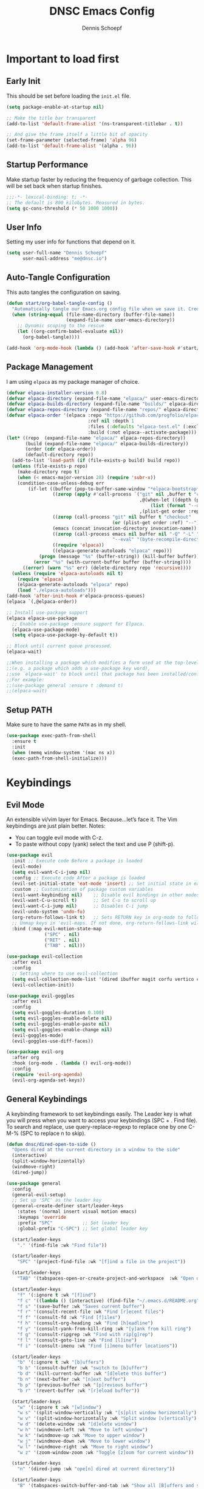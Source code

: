#+Title: DNSC Emacs Config
#+Author: Dennis Schoepf
#+Description: My emacs config based
#+PROPERTY: header-args:emacs-lisp :tangle ./init.el

* Important to load first
** Early Init
This should be set before loading the ~init.el~ file.

#+begin_src emacs-lisp :tangle ./early-init.el
(setq package-enable-at-startup nil)

;; Make the title bar transparent
(add-to-list 'default-frame-alist '(ns-transparent-titlebar . t))

;; And give the frame itself a little bit of opacity
(set-frame-parameter (selected-frame) 'alpha 96)
(add-to-list 'default-frame-alist '(alpha . 96))

#+end_src

** Startup Performance
Make startup faster by reducing the frequency of garbage collection. This will be set back when startup finishes.

#+begin_src emacs-lisp
;;;-*- lexical-binding: t; -*-
;; The default is 800 kilobytes. Measured in bytes.
(setq gc-cons-threshold (* 50 1000 1000))
#+end_src

** User Info
Setting my user info for functions that depend on it.

#+begin_src emacs-lisp
(setq user-full-name "Dennis Schoepf"
      user-mail-address "me@dnsc.io")
#+end_src

** Auto-Tangle Configuration
This auto tangles the configuration on saving.

#+begin_src emacs-lisp
(defun start/org-babel-tangle-config ()
  "Automatically tangle our Emacs.org config file when we save it. Credit to Emacs From Scratch for this one!"
  (when (string-equal (file-name-directory (buffer-file-name))
					  (expand-file-name user-emacs-directory))
	;; Dynamic scoping to the rescue
	(let ((org-confirm-babel-evaluate nil))
	  (org-babel-tangle))))

(add-hook 'org-mode-hook (lambda () (add-hook 'after-save-hook #'start/org-babel-tangle-config)))
#+end_src

** Package Management
I am using ~elpaca~ as my package manager of choice.

#+begin_src emacs-lisp
(defvar elpaca-installer-version 0.8)
(defvar elpaca-directory (expand-file-name "elpaca/" user-emacs-directory))
(defvar elpaca-builds-directory (expand-file-name "builds/" elpaca-directory))
(defvar elpaca-repos-directory (expand-file-name "repos/" elpaca-directory))
(defvar elpaca-order '(elpaca :repo "https://github.com/progfolio/elpaca.git"
                              :ref nil :depth 1
                              :files (:defaults "elpaca-test.el" (:exclude "extensions"))
                              :build (:not elpaca--activate-package)))
(let* ((repo  (expand-file-name "elpaca/" elpaca-repos-directory))
       (build (expand-file-name "elpaca/" elpaca-builds-directory))
       (order (cdr elpaca-order))
       (default-directory repo))
  (add-to-list 'load-path (if (file-exists-p build) build repo))
  (unless (file-exists-p repo)
    (make-directory repo t)
    (when (< emacs-major-version 28) (require 'subr-x))
    (condition-case-unless-debug err
        (if-let ((buffer (pop-to-buffer-same-window "*elpaca-bootstrap*"))
                 ((zerop (apply #'call-process `("git" nil ,buffer t "clone"
                                                 ,@(when-let ((depth (plist-get order :depth)))
                                                     (list (format "--depth=%d" depth) "--no-single-branch"))
                                                 ,(plist-get order :repo) ,repo))))
                 ((zerop (call-process "git" nil buffer t "checkout"
                                       (or (plist-get order :ref) "--"))))
                 (emacs (concat invocation-directory invocation-name))
                 ((zerop (call-process emacs nil buffer nil "-Q" "-L" "." "--batch"
                                       "--eval" "(byte-recompile-directory \".\" 0 'force)")))
                 ((require 'elpaca))
                 ((elpaca-generate-autoloads "elpaca" repo)))
            (progn (message "%s" (buffer-string)) (kill-buffer buffer))
          (error "%s" (with-current-buffer buffer (buffer-string))))
      ((error) (warn "%s" err) (delete-directory repo 'recursive))))
  (unless (require 'elpaca-autoloads nil t)
    (require 'elpaca)
    (elpaca-generate-autoloads "elpaca" repo)
    (load "./elpaca-autoloads")))
(add-hook 'after-init-hook #'elpaca-process-queues)
(elpaca `(,@elpaca-order))

;; Install use-package support
(elpaca elpaca-use-package
  ;; Enable use-package :ensure support for Elpaca.
  (elpaca-use-package-mode)
  (setq elpaca-use-package-by-default t))

;; Block until current queue processed.
(elpaca-wait)

;;When installing a package which modifies a form used at the top-level
;;(e.g. a package which adds a use-package key word),
;;use `elpaca-wait' to block until that package has been installed/configured.
;;For example:
;;(use-package general :ensure t :demand t)
;;(elpaca-wait)
#+end_src

** Setup PATH
Make sure to have the same ~PATH~ as in my shell.

#+begin_src emacs-lisp
(use-package exec-path-from-shell
  :ensure t
  :init
  (when (memq window-system '(mac ns x))
  (exec-path-from-shell-initialize)))
#+end_src

* Keybindings
** Evil Mode
An extensible vi/vim layer for Emacs. Because…let’s face it. The Vim keybindings are just plain better.
Notes:
- You can toggle evil mode with C-z.
- To paste without copy (yank) select the text and use P (shift-p).

#+begin_src emacs-lisp
(use-package evil
  :init ;; Execute code Before a package is loaded
  (evil-mode)
  (setq evil-want-C-i-jump nil)
  :config ;; Execute code After a package is loaded
  (evil-set-initial-state 'eat-mode 'insert) ;; Set initial state in eat terminal to insert mode
  :custom ;; Customization of package custom variables
  (evil-want-keybinding nil)    ;; Disable evil bindings in other modes (It's not consistent and not good)
  (evil-want-C-u-scroll t)      ;; Set C-u to scroll up
  (evil-want-C-i-jump nil)      ;; Disables C-i jump
  (evil-undo-system 'undo-fu) 
  (org-return-follows-link t)   ;; Sets RETURN key in org-mode to follow links
  ;; Unmap keys in 'evil-maps. If not done, org-return-follows-link will not work
  :bind (:map evil-motion-state-map
			  ("SPC" . nil)
			  ("RET" . nil)
			  ("TAB" . nil)))

(use-package evil-collection
  :after evil
  :config
  ;; Setting where to use evil-collection
  (setq evil-collection-mode-list '(dired ibuffer magit corfu vertico consult))
  (evil-collection-init))

(use-package evil-goggles
  :after evil
  :config
  (setq evil-goggles-duration 0.100)
  (setq evil-goggles-enable-delete nil)
  (setq evil-goggles-enable-paste nil)
  (setq evil-goggles-enable-change nil)
  (evil-goggles-mode)
  (evil-goggles-use-diff-faces))

(use-package evil-org
  :after org
  :hook (org-mode . (lambda () evil-org-mode))
  :config
  (require 'evil-org-agenda)
  (evil-org-agenda-set-keys))
#+end_src

** General Keybindings
A keybinding framework to set keybindings easily.
The Leader key is what you will press when you want to access your keybindings (SPC + . Find file).
To search and replace, use query-replace-regexp to replace one by one C-M-% (SPC to replace n to skip).

#+begin_src emacs-lisp
(defun dnsc/dired-open-to-side ()
  "Opens dired at the current directory in a window to the side"
  (interactive)
  (split-window-horizontally)
  (windmove-right)
  (dired-jump))

(use-package general
  :config
  (general-evil-setup)
  ;; Set up 'SPC' as the leader key
  (general-create-definer start/leader-keys
	:states '(normal insert visual motion emacs)
	:keymaps 'override
	:prefix "SPC"           ;; Set leader key
	:global-prefix "C-SPC") ;; Set global leader key

  (start/leader-keys
	"." '(find-file :wk "Find file"))

  (start/leader-keys
	"SPC" '(project-find-file :wk "[f]ind a file in the project"))

  (start/leader-keys
	"TAB" '(tabspaces-open-or-create-project-and-workspace  :wk "Open or create workspace with project"))

  (start/leader-keys
	"f" '(:ignore t :wk "[f]ind")
	"f c" '((lambda () (interactive) (find-file "~/.emacs.d/README.org")) :wk "Edit emacs [c]onfig")
	"f s" '(save-buffer :wk "Saves current buffer")
	"f r" '(consult-recent-file :wk "Find [r]ecent files")
	"f f" '(consult-fd :wk "Find [f]iles")
	"f h" '(consult-org-heading :wk "Find [h]eadline")
	"f y" '(consult-yank-from-kill-ring :wk "[y]ank from kill ring")
	"f g" '(consult-ripgrep :wk "Find with rip[g]rep")
	"f l" '(consult-goto-line :wk "Find [l]ine")
	"f i" '(consult-imenu :wk "Find [i]menu buffer locations"))

  (start/leader-keys
	"b" '(:ignore t :wk "[b]uffers")
	"b b" '(consult-buffer :wk "switch to [b]uffer")
	"b d" '(kill-current-buffer :wk "[d]elete this buffer")
	"b n" '(next-buffer :wk "[n]ext buffer")
	"b p" '(previous-buffer :wk "[p]revious buffer")
	"b r" '(revert-buffer :wk "[r]eload buffer"))

  (start/leader-keys
	"w" '(:ignore t :wk "[w]indow")
	"w s" '(split-window-vertically :wk "[s]plit window horizontally")
	"w v" '(split-window-horizontally :wk "Split window [v]ertically")
	"w d" '(delete-window :wk "[d]elete window")
	"w h" '(windmove-left :wk "Move to left window")
	"w k" '(windmove-up :wk "Move to upper window")
	"w j" '(windmove-down :wk "Move to lower window")
	"w l" '(windmove-right :wk "Move to right window")
	"w z" '(zoom-window-zoom :wk "Toggle [z]oom for current window"))

  (start/leader-keys
	"n" '(dired-jump :wk "ope[n] dired at current directory"))

  (start/leader-keys
	"B" '(tabspaces-switch-buffer-and-tab :wk "Show all [B]uffers and switch to project and buffer"))

  (start/leader-keys
	"o" '(:ignore t :wk "[o]pen")
	"o d" '(dnsc/dired-open-to-side :wk "Open [d]ired on the side")
	"o l" '(org-agenda :wk "Open al[l] agenda views")
	"o a" '((lambda () (interactive) (org-agenda nil "p")) :wk "Open personal [a]genda")
	"o w a" '((lambda () (interactive) (org-agenda nil "w")) :wk "Open work [a]genda")
	"o w n" '((lambda () (interactive) (find-file "~/orgnzr/work.org")) :wk "Open work [n]ote")
	"o n n" '(org-roam-node-find :wk "Open roam note")
	"o n i" '(org-roam-node-insert :wk "Insert roam note")
	"o n t" '(org-roam-buffer-toggle :wk "Toggle roam buffer")
	"o c" '(org-capture :wk "[o]rg-[c]apture a new task"))

  (start/leader-keys
	"g" '(:ignore t :wk "[g]it & more")
	"g l" '(git-link :wk "Navigate to git forge [l]ink")
	"g c c" '(comment-line :wk "[g]o [c]omment [c]urrent line")
	"g c r" '(comment-or-uncomment-region :wk "[g]o [c]omment [r]egion")
	"g g" '(magit-status :wk "Ma[g]it status"))

  (start/leader-keys
	"h" '(:ignore t :wk "[h]elp") ;; To get more help use C-h commands (describe variable, function, etc.)
	"h s" '(describe-symbol :wk "Get help for [s]ymbol")
	"h v" '(describe-variable :wk "Get help for [v]ariable")
	"h f" '(describe-function :wk "Get help for [f]unction")
	"h r r" '((lambda () (interactive) (load-file user-init-file)) :wk "Reload Emacs config"))

  (start/leader-keys
	"p" '(:ignore t :wk "[p]rojects") ;; To get more help use C-h commands (describe variable, function, etc.)
	"p g" '(consult-ripgrep :wk "[s]earch within project") ;; Maybe use something else here
	"p s" '(project-shell :wk "Open [s]hell within project")
	"p d" '(project-dired :wk "Open [d]ired in project root")
	"p c" '(project-compile :wk "[c]ompile project")
	"p k" '(project-kill-buffers :wk "[d]elete all project buffers")
	"p r" '(project-query-replace-regexp :wk "[r]eplace in current project")
	"p x" '(project-async-shell-command :wk "e[x]ecute shell command"))
  
  (start/leader-keys
	"s" '(:ignore t :wk "[s]earch/[s]pell")
	"s c" '(jinx-correct :wk "[c]orrect spelling")
	"s l" '(jinx-languages :wk "Jinx [l]anguages"))

  (start/leader-keys
	"t" '(:ignore t :wk "[t]abspaces")
	"t s" '(tabspaces-save-session :wk "[s]ave session")
	"t r" '(tabspaces-restore-session :wk "[r]estore session")
	"t d" '(tabspaces-close-workspace :wk "[d]elete tabspace")
	"t D" '(tabspaces-clear-buffers :wk "[D]elete tabspace except current buffer")
	"t x" '(tabspaces-kill-buffers-close-workspace :wk "Delete tabspace and clear all open buffers"))

  (start/leader-keys
	"q" '(:ignore t :wk "[q]uit")
	"q q" '(kill-emacs :wk "[q][q]uit Emacs and Daemon")))
#+end_src

** Which-Key
I am still learning all the keybindings that Emacs provides (including the ones I have set).

#+begin_src emacs-lisp
(use-package which-key
  :diminish
  :init
  (which-key-mode 1)
  :custom
  (which-key-side-window-location 'bottom)
  (which-key-sort-order #'which-key-key-order-alpha) ;; Same as default, except single characters are sorted alphabetically
  (which-key-sort-uppercase-first nil)
  (which-key-add-column-padding 4) ;; Number of spaces to add to the left of each column
  (which-key-min-display-lines 6)  ;; Increase the minimum lines to display, because the default is only 1
  (which-key-idle-delay 0.5)       ;; Set the time delay (in seconds) for the which-key popup to appear
  (which-key-max-description-length 35)
  (which-key-allow-imprecise-window-fit nil)) 
#+end_src

* General
** Better Defaults
These are some defaults to make Emacs look nicer initially.

#+begin_src emacs-lisp
(fset 'yes-or-no-p 'y-or-n-p)

(use-package emacs
  :ensure nil
  :custom
  ;; Disable unwanted elements
  (menu-bar-mode nil)
  (scroll-bar-mode nil)
  (tool-bar-mode nil)
  (inhibit-startup-screen t)
  (ring-bell-function 'ignore)
  (blink-cursor-mode nil)
  
  ;; Configure the tab bar to work well with tabspaces.el
  (tab-bar-mode nil)
  (tab-bar-show nil)
  (tab-bar-close-button-show nil)
  (tab-bar-new-button-show nil)
  (tab-bar-auto-width nil)
	
	;; Set scratch buffer message
	(initial-scratch-message ";; Let's start ...\n")

  ;; Set some global modes
  (global-visual-line-mode t)
  (delete-selection-mode t)
  (electric-pair-mode t)
  (global-auto-revert-mode t)
  (recentf-mode t)
  (visible-bell t)
	(pixel-scroll-precision-mode t)
  
  ;; Set some text editing defaults
	(electric-indent-mode t)
  (tab-width 2)
  (fill-column 100)
  (display-line-numbers-type 'relative)
  
  ;; Configure scroll behavior
  (mouse-wheel-progressive-speed nil)
  (scroll-conservatively 10)
  (scroll-margin 8)
  
  ;; Undo behavior
  (undo-limit 67108864)
  (undo-strong-limit 100663296)
  (undo-outer-limit 1006632960)
  
  ;; Use encrypted authinfo file for auth-sources
  (auth-sources '("~/.authinfo.gpg"))
  
	;; Do not show native comp warning
	(native-comp-async-report-warnings-errors nil)
  :hook
  (prog-mode . display-line-numbers-mode)
  (prog-mode . hl-line-mode)
  (prog-mode . (lambda () (hs-minor-mode t)))
  :init
  ;; MacOS specfic configuration
  (when (eq system-type 'darwin)
		(setq mac-right-option-modifier "none")
		(setq insert-directory-program "/opt/homebrew/bin/gls"))

  ;; Move customized variables to separate file
  (setq custom-file (locate-user-emacs-file "custom-vars.el"))
  (load custom-file 'noerror 'nomessage)
  :bind
  (([escape] . keyboard-escape-quit)))
#+end_src

** File & Folder Management
I aim to manage all my files and folders only with ~dired~ and ~dired-x~. This configuration will probably be extended as I am growing accustomed to it. Initially ~dired-omit-mode~ should be turned on. Currently it is configured to just hide dot files.

#+begin_src emacs-lisp
(use-package emacs
  :ensure nil
  :custom
  (wdired-allow-to-change-permissions t)
  (wdired-use-interactive-rename t)
  (wdired-confirm-overwrite t))

(use-package dired
	:ensure nil
	:custom
	(dired-listing-switches "-lah --group-directories-first")
	(dired-dwim-target t)
	(dired-kill-when-opening-new-dired-buffer t))

(use-package dired-narrow
	:ensure t
	:bind (:map dired-mode-map ("\C-s" . dired-narrow)))

(use-package dired-x
  :ensure nil
  :commands (dired-omit-mode)
	:bind (:map dired-mode-map ("o" . dired-omit-mode))
  :config
  (setq dired-omit-files
				(concat dired-omit-files "\\|^\\..+$")))

(use-package all-the-icons
	:ensure t)

(use-package all-the-icons-dired
	:ensure t
	:hook
	(dired-mode . all-the-icons-dired-mode))

(use-package diredfl
	:ensure t
	:hook
	(dired-mode . diredfl-mode))
#+end_src

*** TODO Add ~dired-peep~
See [[https://gitlab.com/dwt1/configuring-emacs/-/blob/main/07-the-final-touches/config.org?ref_type=heads#backup][this]].

** Window Zoom
I regularly use tmux's (or WezTerm for that matter) zoom feature, so naturally I want it in Emacs, too.

#+begin_src emacs-lisp
(use-package zoom-window
  :ensure t
  :custom
  (zoom-window-mode-line-color "DarkSlateGray"))
#+end_src

** Unique Buffer Names
This package makes sure that each buffer name is unique.

#+begin_src emacs-lisp
(use-package uniquify
  :ensure nil
  :config
  (setq uniquify-buffer-name-style 'forward))
#+end_src

** Workspace Management
Similar to my WezTerm setup I want one session per project. I am on the lookout on how to achieve this with project.el and packages like easysession.el. [[https://github.com/nex3/perspective-el][perspective.el]] might be what I need regarding the buffer setup.

*UPDATE:* After consideration of a number of packages [[https://github.com/mclear-tools/tabspaces][tabspaces.el]] seems to do all that is necessary (project-specific buffers per tab, automatic sessions, easy project/tab switching). I need to add [[https://github.com/mclear-tools/tabspaces?tab=readme-ov-file#consult][additional configuration]] to make it work well with ~consult~ though.

#+begin_src emacs-lisp
;; consult-buffer only shows workspace buffers unless 'b' is pressed
(with-eval-after-load 'consult
(consult-customize consult--source-buffer :hidden t :default nil)
(defvar consult--source-workspace
  (list :name     "Workspace Buffers"
        :narrow   ?w
        :history  'buffer-name-history
        :category 'buffer
        :state    #'consult--buffer-state
        :default  t
        :items    (lambda () (consult--buffer-query
                         :predicate #'tabspaces--local-buffer-p
                         :sort 'visibility
                         :as #'buffer-name)))

  "Set workspace buffer list for consult-buffer.")
(add-to-list 'consult-buffer-sources 'consult--source-workspace))

(use-package tabspaces
  :ensure (:host github :repo "mclear-tools/tabspaces")
  :hook (after-init . tabspaces-mode)
  :commands (tabspaces-switch-or-create-workspace
             tabspaces-open-or-create-project-and-workspace)
  :custom
  (tabspaces-use-filtered-buffers-as-default t)
  (tabspaces-default-tab "main")
  (tabspaces-remove-to-default t)
  (tabspaces-include-buffers '("*scratch*"))
  (tabspaces-initialize-project-with-todo nil)
  (tabspaces-session t)
  (tab-bar-new-tab-choice "*scratch*")
	(tab-bar-mode nil))
#+end_src

** Undo Functionality 
~undo-fu~ (together with ~undo-fu-session~) allows me to have persistent undo/redo over multiple sessions and undo/redo in a region. ~vundo~ enhances the functionality by visualizing undo/redo steps in a tree structure.

#+begin_src emacs-lisp
(use-package undo-fu
  :ensure t
  :custom
  (undo-fu-allow-undo-in-region t))

(use-package undo-fu-session
  :ensure t
  :config
  (setq undo-fu-session-incompatible-files '("/COMMIT_EDITMSG\\'" "/git-rebase-todo\\'"))
	(undo-fu-session-global-mode t))

(use-package vundo
  :ensure t
  :custom
  (vundo-glyph-alist vundo-unicode-symbols))
#+end_src

** Modeline
Using ~doom-modeline~ as I originally started with Doom Emacs. Might be switching to [[https://gitlab.com/jessieh/mood-line][mood-line]] or the built-in modeline.

#+begin_src emacs-lisp
(use-package evil-anzu)

(use-package anzu
  :init
  (global-anzu-mode +1))

(use-package doom-modeline
  :ensure t
  :custom
  (doom-modeline-workspace-name t)
  (doom-modeline-position-column-line-format '("%l:%c"))
  (doom-modeline-height 28)
  (doom-modeline-buffer-file-name-style 'relative-to-project)
  (doom-modeline-major-mode-icon nil)
  (doom-modeline-buffer-modification-icon nil)
  (doom-modeline-unicode-fallback t)
  :hook (after-init . doom-modeline-mode))
#+end_src

* Projects
For better or worse I do work with monorepos. Thus I need the option to narrow down projects within a single vc-backed directory. Luckily ~project.el~ allows me to customize ~project-vc-extra-root-markers~ with additional markers. I've added some root markers for the languages I currently work with. To manually add a non-vc-backed directory a ~.project~ file can be added to any directory. If the project is not recognized right away by ~project.el~ I can run ~M-x project-remember-projects-under RET ./parent-dir-or-project-dir~.

#+begin_src emacs-lisp
(use-package project
  :ensure nil
  :custom
  (project-vc-ignores '("target/" "bin/" "out/" "node_modules/"))
  (project-vc-extra-root-markers '(".project" "package.json" "Cargo.toml" "go.mod" "Gemfile")))
#+end_src

** TODO Highlight Todos
Use ~hl-todo~.

* Appearance
** Theme
Coming from Neovim and TUI-based tools in general I mainly used widely available color themes on all platforms (e.g. ~catppuccin~ or ~rose-pine~). After trying it out for a few minutes the built-in modus-themes won me over, though. The exceptional support of Emacs' faces as well as the ergonomic overrides and options for [[https://protesilaos.com/emacs/modus-themes#h:f4651d55-8c07-46aa-b52b-bed1e53463bb][advanced customization]] is just that good.

#+begin_src emacs-lisp
(use-package modus-themes
	:ensure t
  :config

  (custom-set-faces
   '(tab-bar ((t (:height 0.85))))
   '(tab-bar-tab-inactive
     ((t (:slant italic :foreground "#606270")))))
  
  (setq modus-themes-common-palette-overrides
		'((border-mode-line-active bg-mode-line-active)
          (border-mode-line-inactive bg-mode-line-inactive)
		  (fg-heading-1 blue-cooler)
		  (prose-done fg-dim)
		  (prose-done fg-dim)
		  (fringe unspecified)
		  (bg-line-number-inactive unspecified)
          (bg-line-number-active bg-dim)
          (bg-hl-line bg-dim)
		  (bg-prose-block-delimiter unspecified)
		  (bg-tab-bar bg-main)
		  (bg-tab-current bg-main)
		  (bg-tab-other bg-main)
		  (comment fg-dim)))

  (setq modus-themes-fringes nil)
  (setq modus-themes-italic-constructs t)
  (setq modus-themes-bold-constructs t)
  (setq modus-themes-mixed-fonts t)
  (setq modus-themes-custom-auto-reload t)

  (load-theme 'modus-vivendi-tinted))
#+end_src

** Fonts
Defining the fonts I am using. Currently only ~VictorMono as a nerd font~.

#+begin_src emacs-lisp
(set-face-attribute 'default nil
					:font "VictorMono Nerd Font"
					:height 180
					:weight 'normal)
(set-face-attribute 'variable-pitch nil
					:font "VictorMono Nerd Font"
					:height 180
					:weight 'normal)
(set-face-attribute 'fixed-pitch nil
					:font "VictorMono Nerd Font"
					:height 180
					:weight 'normal)
;; Makes commented text and keywords italics.
;; This is working in emacsclient but not emacs.
;; Your font must have an italic face available.
(set-face-attribute 'font-lock-comment-face nil
					:slant 'italic)
(set-face-attribute 'font-lock-keyword-face nil
					:slant 'italic)

;; This sets the default font on all graphical frames created after restarting Emacs.
;; Does the same thing as 'set-face-attribute default' above, but emacsclient fonts
;; are not right unless I also add this method of setting the default font.
(add-to-list 'default-frame-alist '(font . "VictorMono Nerd Font-18"))

;; Uncomment the following line if line spacing needs adjusting.
(setq-default line-spacing 0.12)
#+end_src

** Delimiters
To make it easier to spot delimiter issues I am using rainbow-delimiters.

#+begin_src emacs-lisp
(use-package rainbow-delimiters
  :hook (prog-mode . rainbow-delimiters-mode))
#+end_src

** Zooming In/Out
You can use the bindings C-+ C-- for zooming in/out. You can also use CTRL plus the mouse wheel for zooming in/out.

#+begin_src emacs-lisp
(use-package emacs
  :ensure nil
  :bind
  ("C-+" . text-scale-increase)
  ("C--" . text-scale-decrease)
  ("<C-wheel-up>" . text-scale-increase)
  ("<C-wheel-down>" . text-scale-decrease))
#+end_src

* Completion
** Completion Style
The ~orderless~ completion style seems to be what everyone is using now. Trying it out currently.

#+begin_src emacs-lisp
(use-package orderless
  :custom
  (completion-styles '(orderless basic))
  (completion-category-overrides '((file (styles basic partial-completion)))))
#+end_src

** Mini-buffer
- Vertico: Provides a performant and minimalist vertical completion UI based on the default completion system.
- Savehist: Saves completion history.
- Marginalia: Adds extra metadata for completions in the margins (like descriptions).

We use this packages, because they use Emacs native functions. Unlike Ivy or Helm.
One alternative is ivy and counsel, check out the [[https://github.com/MiniApollo/kickstart.emacs/wiki][project wiki]] for more information.

#+begin_src emacs-lisp
(use-package vertico
  :init
  (vertico-mode))

(savehist-mode) ;; Enables save history mode

(use-package marginalia
  :after vertico
  :init
  (marginalia-mode))
#+end_src

** TODO In-Buffer
For in-buffer completion, ~corfu~ and ~cape~ are used.

* Consult
Provides search and navigation commands based on the Emacs completion function.
Check out their [[https://github.com/minad/consult][git repository]] for more awesome functions.

#+begin_src emacs-lisp
(use-package consult
  ;; Enable automatic preview at point in the *Completions* buffer. This is
  ;; relevant when you use the default completion UI.
  :hook (completion-list-mode . consult-preview-at-point-mode)
  :init
  ;; Optionally configure the register formatting. This improves the register
  ;; preview for `consult-register', `consult-register-load',
  ;; `consult-register-store' and the Emacs built-ins.
  (setq register-preview-delay 0.5
        register-preview-function #'consult-register-format)

  ;; Optionally tweak the register preview window.
  ;; This adds thin lines, sorting and hides the mode line of the window.
  (advice-add #'register-preview :override #'consult-register-window)

  ;; Use Consult to select xref locations with preview
  (setq xref-show-xrefs-function #'consult-xref
        xref-show-definitions-function #'consult-xref)
  :config
  ;; Optionally configure preview. The default value
  ;; is 'any, such that any key triggers the preview.
  ;; (setq consult-preview-key 'any)
  ;; (setq consult-preview-key "M-.")
  ;; (setq consult-preview-key '("S-<down>" "S-<up>"))

  ;; For some commands and buffer sources it is useful to configure the
  ;; :preview-key on a per-command basis using the `consult-customize' macro.
  ;; (consult-customize
  ;; consult-theme :preview-key '(:debounce 0.2 any)
  ;; consult-ripgrep consult-git-grep consult-grep
  ;; consult-bookmark consult-recent-file consult-xref
  ;; consult--source-bookmark consult--source-file-register
  ;; consult--source-recent-file consult--source-project-recent-file
  ;; :preview-key "M-."
  ;; :preview-key '(:debounce 0.4 any))

  ;; By default `consult-project-function' uses `project-root' from project.el.
  ;; Optionally configure a different project root function.
   ;;;; 1. project.el (the default)
  ;;(setq consult-project-function #'consult--default-project--function)
   ;;;; 2. vc.el (vc-root-dir)
  ;; (setq consult-project-function (lambda (_) (vc-root-dir)))
   ;;;; 3. locate-dominating-file
  ;; (setq consult-project-function (lambda (_) (locate-dominating-file "." ".git")))
   ;;;; 4. projectile.el (projectile-project-root)
  ;;(autoload 'projectile-project-root "projectile")
  ;;(setq consult-project-function (lambda (_) (projectile-project-root)))
   ;;;; 5. No project support
  (setq consult-project-function nil)
  )
#+end_src

** TODO Change consult project to projectile after configuring it

* Git
** Diff in Gutter
Highlights uncommitted changes on the left side of the window (area also known as the "gutter"), allows you to jump between and revert them selectively.

#+begin_src emacs-lisp
(use-package diff-hl
  :ensure t
  :custom
  (diff-hl-draw-borders nil)
  :hook ((dired-mode         . diff-hl-dired-mode-unless-remote)
         (magit-pre-refresh  . diff-hl-magit-pre-refresh)
         (magit-post-refresh . diff-hl-magit-post-refresh))
  :init (global-diff-hl-mode))
#+end_src

** Magit
Currently I use ~lazygit~ at work. Within Emacs nothing beats ~magit~ though. ~forge~ is added for GitHub integration. A succinct guide to setting it up can be found [[https://practical.li/spacemacs/source-control/forge-configuration/][here]]. Note: A ~classic~ token has to be generated for GitHub. It was also necessary to install to do the following on MacOS to set up GPG for to use encrypted ~.authinfo.gpg~:

#+begin_src shell
brew install gpg pinentry-mac
export GPG_TTY=$(tty)
echo "pinentry-program $(which pinentry-mac)" >> ~/.gnupg/gpg-agent.conf
killall gpg-agent
#+end_src

The actual magit/forge config can be found here:

#+begin_src emacs-lisp
(use-package magit
  :custom
  (magit-display-buffer-function 'magit-display-buffer-same-window-except-diff-v1)
  (magit-repository-directories (list (cons elpaca-repos-directory 1)))
  (magit-diff-refine-hunk 'all)
  :config
  (transient-bind-q-to-quit))
(use-package transient :defer t) 
(use-package forge
  :after magit
  :init (setq forge-add-default-bindings nil
              forge-display-in-status-buffer nil
              forge-add-pullreq-refspec nil))
#+end_src

*** TODO Add Magit keybindings
See [[https://gitlab.com/dwt1/configuring-emacs/-/blob/main/07-the-final-touches/config.org?ref_type=heads#backup
][this]].

** GitHub Permalinks
I often visit and copy a link to a specific line for my colleagues. This functionality is provided by ~git-link~.

#+begin_src emacs-lisp
(use-package git-link
  :custom
  (git-link-open-in-browser t))
#+end_src

** TODO Git Timemachine
See [[https://gitlab.com/dwt1/configuring-emacs/-/blob/main/07-the-final-touches/config.org?ref_type=heads#backup
][this]].

* Org Mode
** Base Configuration
My org mode specific configuration.

#+begin_src emacs-lisp
(use-package org
  :ensure nil
  :custom
  (org-directory "~/orgnzr/")
  ;; Fixing source block indentation
  (org-src-tab-acts-natively t)
  (org-edit-src-content-indentation 0)
  (org-edit-src-preserve-indentation nil)
  (org-log-done 'note)
  (org-startup-folded t)
  (org-startup-indented t)
  (org-todo-keywords
   '((sequence "PROJECT(p)" "TODO(t)" "NEXT(n)" "|" "DONE(d)")))
  (org-default-notes-file "~/orgnzr/inbox.org")
  (org-agenda-files '("~/orgnzr"))
  (org-hide-emphasis-markers t)
  (org-pretty-entities t)
  (org-refile-targets
   '((nil :maxlevel . 5)
     (org-agenda-files :maxlevel . 5)))
  (org-capture-templates
   '(("t" "Task" entry (file "~/orgnzr/inbox.org")
      "* TODO %?\n %i\n")
     ("l" "Task  line" entry (file "~/orgnzr/inbox.org")
      "* TODO %?\n Relevant line: [[file://%F::%(with-current-buffer (org-capture-get :original-buffer) (number-to-string (line-number-at-pos)))]]\n")
	 ("w" "Work Task" entry (file+olp+datetree "~/orgnzr/work.org")
    "* TODO %?\n")))
  (org-agenda-custom-commands
   '(("p" "Personal" 
	  ((agenda "")
	  (todo "NEXT" ((org-agenda-overriding-header "Next Tasks"))))
	  ((org-agenda-tag-filter-preset '("-work"))))
	 ("w" "Work"
	  ((agenda "")
	  (tags "+work+TODO=\"NEXT\"" ((org-agenda-overriding-header "Time-Insensitive Tasks")))
	  (tags "+work+TODO=\"TODO\""
			((org-agenda-overriding-header "Unscheduled Tasks")
			 (org-agenda-skip-function '(org-agenda-skip-entry-if 'timestamp)))))
	  ((org-agenda-tag-filter-preset '("+work"))))))
  :hook
  (org-mode . org-indent-mode)
  (org-mode . (lambda() (electric-indent-local-mode -1)))
  (org-mode . (lambda ()
                (setq-local electric-pair-inhibit-predicate
                            `(lambda (c)
                               (if (char-equal c ?<) t (,electric-pair-inhibit-predicate c)))))))
      #+end_src

** Beautify Org Mode
I am using [[https://github.com/minad/org-modern?tab=readme-ov-file][org-modern]] to make org-mode a bit more pleasant to the eye.

#+begin_src emacs-lisp
(use-package org-modern
  :ensure t
  :custom
  (org-modern-star 'replace)
  :hook 
  (org-mode . org-modern-mode)
  (org-agenda-finalize . org-modern-agenda))
#+end_src

Additionally [[https://codeberg.org/joostkremers/visual-fill-column][Visual-Fill-Column]] is used to center the text.

#+begin_src emacs-lisp
(use-package visual-fill-column
  :ensure t
  :custom
  (visual-fill-column-center-text t)
  (visual-fill-column-enable-sensible-window-split t)
  (visual-fill-column-fringes-outside-margins t)
  :hook
  (org-mode . visual-fill-column-mode))
#+end_src

** Source Code Block Tag Expansion
Org-tempo is not a separate package but a module within org that can be enabled.
Org-tempo allows for '<s' followed by TAB to expand to a begin_src tag.

#+begin_src emacs-lisp
(use-package org-tempo
  :ensure nil
  :after org)
#+end_src

** Org Drill
I am currently learning Spanish and was looking for a spaced repetition system similar to Anki cards for Emacs/Org Mode. I've found [[https://gitlab.com/phillord/org-drill][org-drill]] for that. Using it is as simple as creating a ~.org~ file that conforms to the [[https://gitlab.com/phillord/org-drill/#writing-the-questions][specifications]], visiting that ~.org~ file and running ~org-drill~.

#+begin_src emacs-lisp
(use-package org-drill
  :ensure t)
#+end_src

** Org Roam
No note taking sticked for me as well as ~org-roam~ did.

#+begin_src emacs-lisp
(use-package org-roam
  :ensure t
  :custom
  (org-roam-directory "~/orgnzr/notes")
  (org-roam-completion-everywhere t)
  :config
  (org-roam-setup))
#+end_src

** Desktop Notifications
This allows for desktop notifications on MacOS.

#+begin_src emacs-lisp
(use-package org-alert
   :ensure t 
   :custom
   (org-alert-notification-title "Orgnzr")
   (org-alert-interval 600)
   (org-alert-notify-cutoff 5)
   (org-alert-notify-after-event-cutoff 10) 
   :config 
   (org-alert-enable))

(use-package alert 
   :ensure t 
   :config (setq alert-default-style 'osx-notifier))
#+end_src

* TODO Programming
** Treesitter
[[https://github.com/renzmann/treesit-auto][Treesit-auto]] greatly simplifies Treesitter usage within Emacs. Besides prompting for (and automatically installing) new grammars, it also sets the major mode for a language to its Treesitter mode, if one exists.

#+begin_src emacs-lisp
(use-package treesit-auto
  :custom
  (treesit-auto-install 'prompt)
  :config
  (treesit-auto-add-to-auto-mode-alist 'all)
  (global-treesit-auto-mode))
#+end_src

** TODO LSP Mode

#+begin_src emacs-lisp :tangle ./early-init.el
(setenv "LSP_USE_PLISTS" "true")
#+end_src

#+begin_src emacs-lisp
(use-package lsp-mode
	:custom
	(lsp-keymap-prefix "C-c l")
	(lsp-use-plists t)
	(lsp-log-io nil)
	(lsp-auto-configure t)
  (lsp-enable-suggest-server-download t)
	(lsp-completion-enable t)
	(lsp-completion-show-kind t)
	(lsp-enable-file-watchers nil)
  (lsp-enable-folding nil)
	(lsp-enable-indentation nil)
  (lsp-enable-on-type-formatting nil)
  (lsp-enable-symbol-highlighting nil)
  (lsp-enable-text-document-color nil) 
	(lsp-enable-snippet nil)
	(lsp-semantic-tokens-enable nil)
	(lsp-headerline-breadcrumb-enable-diagnostics nil)
  :init
  :hook (
         (clojure-ts-mode . lsp)
         (lsp-mode . lsp-enable-which-key-integration))
	:commands lsp)
#+end_src

** Languages
*** Javascript, JSX, Typescript & TSX
https://www.ovistoica.com/blog/2024-7-05-modern-emacs-typescript-web-tsx-config#orgf6d33f7

#+begin_src emacs-lisp
(use-package add-node-modules-path
  :ensure t
  :defer t
  :custom
  (eval-after-load 'typescript-ts-mode
	'(add-hook 'typescript-ts-mode-hook #'add-node-modules-path))
  (eval-after-load 'tsx-ts-mode
	'(add-hook 'tsx-ts-mode-hook #'add-node-modules-path))
  (eval-after-load 'typescriptreact-mode
	'(add-hook 'typescriptreact-mode-hook #'add-node-modules-path))
  (eval-after-load 'js-mode
	'(add-hook 'js-mode-hook #'add-node-modules-path)))

(use-package typescript-ts-mode
	:ensure nil
	:custom
	(typescript-ts-mode-indent-offset 2))
#+end_src

*** Clojure
**** clojure-ts-mode
This enables the Clojure Treesitter mode.

#+begin_src emacs-lisp
(use-package clojure-ts-mode
	:ensure t
	:custom
	(clojure-ts-comment-macro-font-lock-body t))
#+end_src

**** TODO CIDER
** TODO Formatter
https://github.com/radian-software/apheleia

** TODO AI Integration
 [[https://github.com/karthink/gptel][gptel]] together with ChatGPT-4o or Claude Sonnet 3.5 seems to be the best option. It should also work with Copilot. [[https://github.com/lanceberge/elysium][elysium]] is a package that automatically integrates generated code in the current buffer.

** TODO Run external services
I am trying [[https://github.com/rejeep/prodigy.el][Prodigy]] to manage multiple external services in an easy to use interface.

** TODO Terminal/Shell commands
- [ ] Terminal: https://codeberg.org/akib/emacs-eat or libvterm

* TODO Presentations
I want to emulate [[https://systemcrafters.net/emacs-tips/presentations-with-org-present/][Systemcrafter Presentations]] setup, so I am going to follow the respective blog post for setting this up.

* TODO Writing
** Spell Checker
The [[https://github.com/minad/jinx][JINX package]] provides a performant option for spell checking (see its README for details). To be able to use it a spell checker and dictionaries have to be installed. I use ~nuspell~ and added the dictionaries on my mac by following the instructions on [[https://github.com/wooorm/dictionaries/tree/main][wooorm/dictionaries]]. To compile ~jinx~ it is also necessary to do: ~brew install enchant pkgconf~.

#+begin_src emacs-lisp
(use-package jinx
  :hook (emacs-startup . global-jinx-mode))
#+end_src

** TODO Markdown Mode
** Typst Mode
The syntax highlighting and indentation is handled by [[https://codeberg.org/meow_king/typst-ts-mode][typst-ts-mode]].

#+begin_src emacs-lisp
(use-package typst-ts-mode
  :ensure (:type git :host codeberg :repo "meow_king/typst-ts-mode"
                 :files (:defaults "*.el"))
  :custom
	(typst-ts-mode-indent-offset 2)
  (typst-ts-watch-options "--open")
  (typst-ts-mode-grammar-location (expand-file-name "tree-sitter/libtree-sitter-typst.dylib" user-emacs-directory))
  (typst-ts-mode-enable-raw-blocks-highlight t))
  #+end_src

* Misc
** Diminish
This package implements hiding or abbreviation of the modeline displays (lighters) of minor-modes.
With this package installed, you can add ‘:diminish’ to any use-package block to hide that particular mode in the modeline.

#+begin_src emacs-lisp
(use-package diminish)
#+end_src

* Cleanup
** Elpaca Wait
To make sure that all ~:init~ and ~add-init-hook~'s are working I am using this [[https://github.com/progfolio/elpaca/issues?page=2&q=%3Ainit][workaround]] from the elpaca wiki.

#+begin_src emacs-lisp
(setq elpaca-after-init-time (or elpaca-after-init-time (current-time)))
(elpaca-wait)
#+end_src

** Runtime Performance
Dial the GC threshold back down so that garbage collection happens more frequently but in less time.
We also increase Read Process Output Max so Emacs can read more data.

#+begin_src emacs-lisp
;; Make gc pauses faster by decreasing the threshold.
(setq gc-cons-threshold (* 2 1000 1000))
;; Increase the amount of data which Emacs reads from the process
(setq read-process-output-max (* 1024 1024)) ;; 1mb
#+end_src
